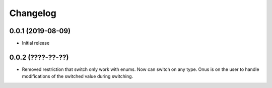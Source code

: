 Changelog
=========

0.0.1 (2019-08-09)
-------------------

- Initial release

0.0.2 (????-??-??)
-------------------

- Removed restriction that switch only work with enums. Now can switch on any type.
  Onus is on the user to handle modifications of the switched value during switching.
